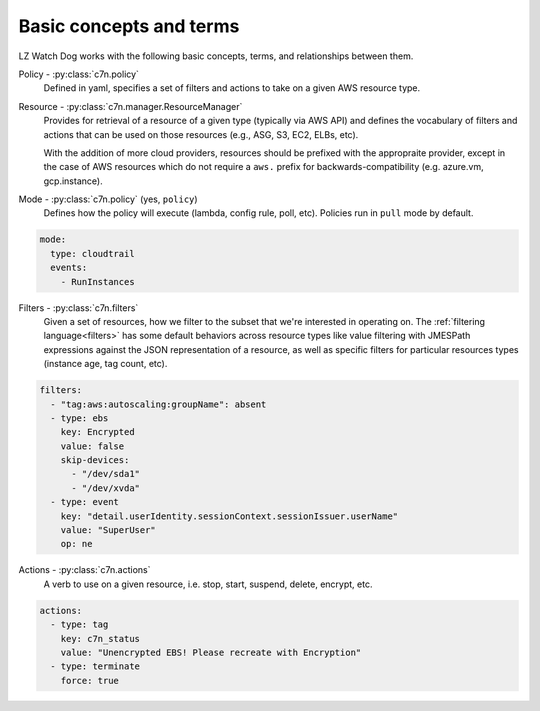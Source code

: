 .. _glossary:

Basic concepts and terms
========================

LZ Watch Dog works with the following basic concepts, terms, and relationships between them.

Policy - :py:class:`c7n.policy`
  Defined in yaml, specifies a set of filters and actions to take
  on a given AWS resource type.

Resource - :py:class:`c7n.manager.ResourceManager`
  Provides for retrieval of a resource of a given type (typically via AWS API)
  and defines the vocabulary of filters and actions that can be used on those
  resources (e.g., ASG, S3, EC2, ELBs, etc).

  With the addition of more cloud providers, resources should be prefixed with
  the appropraite provider, except in the case of AWS resources which do not 
  require a ``aws.`` prefix for backwards-compatibility (e.g. azure.vm, gcp.instance).

Mode - :py:class:`c7n.policy` (yes, ``policy``)
  Defines how the policy will execute (lambda, config rule, poll, etc). Policies
  run in ``pull`` mode by default.

.. code-block:: yaml

   mode:
     type: cloudtrail
     events:
       - RunInstances

Filters - :py:class:`c7n.filters`
  Given a set of resources, how we filter to the subset that we're
  interested in operating on. The :ref:`filtering language<filters>` has some
  default behaviors across resource types like value filtering with JMESPath
  expressions against the JSON representation of a resource, as well as
  specific filters for particular resources types (instance age,
  tag count, etc).

.. code-block:: yaml

   filters:
     - "tag:aws:autoscaling:groupName": absent
     - type: ebs
       key: Encrypted
       value: false
       skip-devices:
         - "/dev/sda1"
         - "/dev/xvda"
     - type: event
       key: "detail.userIdentity.sessionContext.sessionIssuer.userName"
       value: "SuperUser"
       op: ne

Actions - :py:class:`c7n.actions`
  A verb to use on a given resource, i.e. stop, start, suspend,
  delete, encrypt, etc.

.. code-block:: yaml

   actions:
     - type: tag
       key: c7n_status
       value: "Unencrypted EBS! Please recreate with Encryption"
     - type: terminate
       force: true

